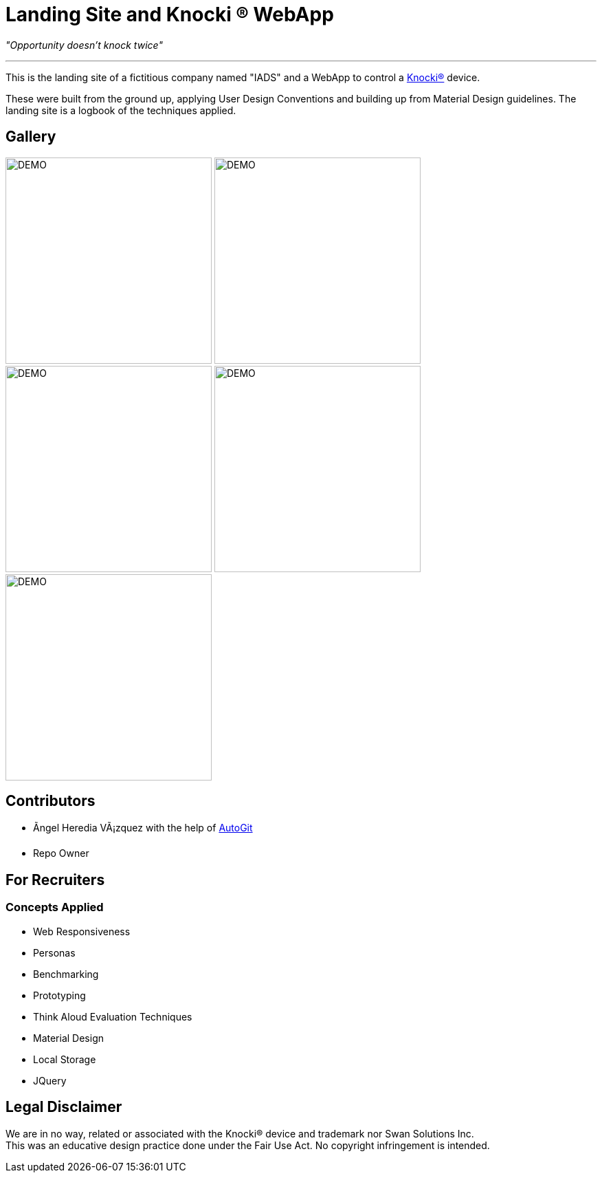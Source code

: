 ﻿=  Landing Site and Knocki (R) WebApp
:imagesdir: Images/

__"Opportunity doesn't knock twice"__

'''

This is the landing site of a fictitious company named "IADS" and a WebApp to control a https://knocki.com[Knocki(R)] device.

These were built from the ground up, applying User Design Conventions and building up from Material Design guidelines. 
The landing site is a logbook of the techniques applied.

== Gallery

image:Screenshot(46).png[DEMO,300]
image:Screenshot(47).png[DEMO,300]
image:Screenshot(48).png[DEMO,300]
image:Screenshot(49).png[DEMO,300]
image:Screenshot(50).png[DEMO,300]


== Contributors 

* Ãngel Heredia VÃ¡zquez with the help of https://github.com/Mauville/AutoGit[AutoGit]
* Repo Owner

== For Recruiters
=== Concepts Applied

* Web Responsiveness
* Personas
* Benchmarking
* Prototyping
* Think Aloud Evaluation Techniques
* Material Design
* Local Storage
* JQuery


== Legal Disclaimer
We are in no way, related or associated with the Knocki(R) device and trademark nor Swan Solutions Inc. +
This was an educative design practice done under the Fair Use Act. No copyright infringement is intended.
